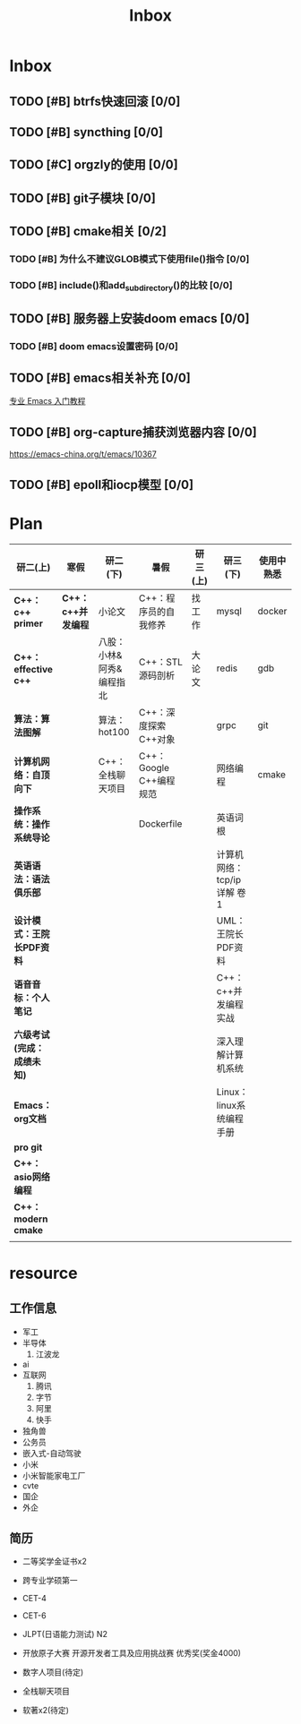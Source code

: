 #+title: Inbox

* Inbox
** TODO [#B] btrfs快速回滚 [0/0]
** TODO [#B] syncthing [0/0]
** TODO [#C] orgzly的使用 [0/0]
** TODO [#B] git子模块 [0/0]
** TODO [#B] cmake相关 [0/2]
*** TODO [#B] 为什么不建议GLOB模式下使用file()指令 [0/0]
*** TODO [#B] include()和add_subdirectory()的比较 [0/0]
** TODO [#B] 服务器上安装doom emacs [0/0]
*** TODO [#B] doom emacs设置密码 [0/0]
** TODO [#B] emacs相关补充 [0/0]
[[https://www.zhihu.com/column/c_1440829147212279808][专业 Emacs 入门教程]]
** TODO [#B] org-capture捕获浏览器内容 [0/0]
https://emacs-china.org/t/emacs/10367
** TODO [#B] epoll和iocp模型 [0/0]
* Plan
|--------------------------+------------------+--------------------------+-------------------------+----------+----------------------------+------------|
| 研二(上)                 | 寒假             | 研二(下)                 | 暑假                    | 研三(上) | 研三(下)                   | 使用中熟悉 |
|--------------------------+------------------+--------------------------+-------------------------+----------+----------------------------+------------|
| *C++：c++ primer*          | *C++：c++并发编程* | 小论文                   | C++：程序员的自我修养   | 找工作   | mysql                      | docker     |
| *C++：effective c++*       |                  | 八股：小林&阿秀&编程指北 | C++：STL源码剖析        | 大论文   | redis                      | gdb        |
| *算法：算法图解*           |                  | 算法：hot100             | C++：深度探索C++对象    |          | grpc                       | git        |
| *计算机网络：自顶向下*     |                  | C++：全栈聊天项目        | C++：Google C++编程规范 |          | 网络编程                   | cmake      |
| *操作系统：操作系统导论*   |                  |                          | Dockerfile              |          | 英语词根                   |            |
| *英语语法：语法俱乐部*     |                  |                          |                         |          | 计算机网络：tcp/ip详解 卷1 |            |
| *设计模式：王院长PDF资料*  |                  |                          |                         |          | UML：王院长PDF资料         |            |
| *语音音标：个人笔记*       |                  |                          |                         |          | C++：c++并发编程实战       |            |
| *六级考试(完成：成绩未知)* |                  |                          |                         |          | 深入理解计算机系统         |            |
| *Emacs：org文档*           |                  |                          |                         |          | Linux：linux系统编程手册   |            |
| *pro git*                  |                  |                          |                         |          |                            |            |
| *C++：asio网络编程*        |                  |                          |                         |          |                            |            |
| *C++：modern cmake*        |                  |                          |                         |          |                            |            |
|                          |                  |                          |                         |          |                            |            |
|--------------------------+------------------+--------------------------+-------------------------+----------+----------------------------+------------|


*  resource
** 工作信息
- 军工
- 半导体
  1. 江波龙
- ai
- 互联网
  1. 腾讯
  2. 字节
  3. 阿里
  4. 快手
- 独角兽
- 公务员
- 嵌入式-自动驾驶
- 小米
- 小米智能家电工厂
- cvte
- 国企
- 外企


** 简历
- 二等奖学金证书x2
- 跨专业学硕第一
- CET-4
- CET-6
- JLPT(日语能力测试) N2
- 开放原子大赛 开源开发者工具及应用挑战赛 优秀奖(奖金4000)

- 数字人项目(待定)
- 全栈聊天项目
- 软著x2(待定)
